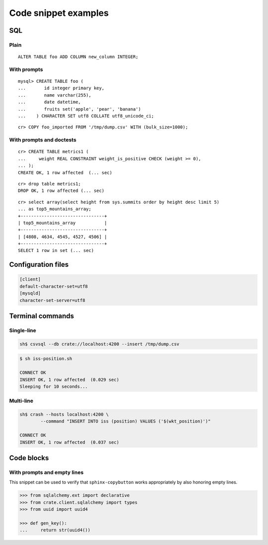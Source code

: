 =====================
Code snippet examples
=====================


SQL
===

.. highlight:: psql

Plain
-----

::

    ALTER TABLE foo ADD COLUMN new_column INTEGER;

With prompts
------------

::

    mysql> CREATE TABLE foo (
    ...       id integer primary key,
    ...       name varchar(255),
    ...       date datetime,
    ...       fruits set('apple', 'pear', 'banana')
    ...    ) CHARACTER SET utf8 COLLATE utf8_unicode_ci;

::

    cr> COPY foo_imported FROM '/tmp/dump.csv' WITH (bulk_size=1000);

With prompts and doctests
-------------------------

::

    cr> CREATE TABLE metrics1 (
    ...     weight REAL CONSTRAINT weight_is_positive CHECK (weight >= 0),
    ... );
    CREATE OK, 1 row affected  (... sec)

::

    cr> drop table metrics1;
    DROP OK, 1 row affected (... sec)

::

    cr> select array(select height from sys.summits order by height desc limit 5)
    ... as top5_mountains_array;
    +--------------------------------+
    | top5_mountains_array           |
    +--------------------------------+
    | [4808, 4634, 4545, 4527, 4506] |
    +--------------------------------+
    SELECT 1 row in set (... sec)


Configuration files
===================

.. code-block:: ini

    [client]
    default-character-set=utf8
    [mysqld]
    character-set-server=utf8


Terminal commands
=================

Single-line
-----------

.. code-block:: sh

    sh$ csvsql --db crate://localhost:4200 --insert /tmp/dump.csv

.. code-block:: sh

    $ sh iss-position.sh

    CONNECT OK
    INSERT OK, 1 row affected  (0.029 sec)
    Sleeping for 10 seconds...

Multi-line
----------

.. code-block:: sh

    sh$ crash --hosts localhost:4200 \
            --command "INSERT INTO iss (position) VALUES ('$(wkt_position)')"

    CONNECT OK
    INSERT OK, 1 row affected  (0.037 sec)


Code blocks
===========

With prompts and empty lines
----------------------------

This snippet can be used to verify that ``sphinx-copybutton`` works
appropriately by also honoring empty lines.

.. code-block:: python

    >>> from sqlalchemy.ext import declarative
    >>> from crate.client.sqlalchemy import types
    >>> from uuid import uuid4

    >>> def gen_key():
    ...     return str(uuid4())
